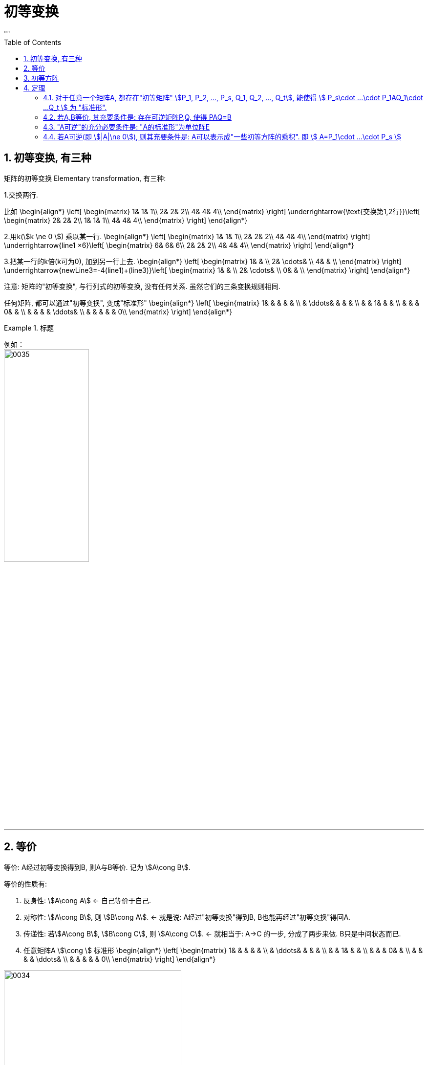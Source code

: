 
= 初等变换
//:stylesheet: my-stylesheet.css
:toc: left
:toclevels: 3
:sectnums:
'''

== 初等变换, 有三种

矩阵的初等变换 Elementary transformation, 有三种:

1.交换两行.

比如
\begin{align*}
\left[ \begin{matrix}
	1&		1&		1\\
	2&		2&		2\\
	4&		4&		4\\
\end{matrix} \right] \underrightarrow{\text{交换第1,2行}}\left[ \begin{matrix}
	2&		2&		2\\
	1&		1&		1\\
	4&		4&		4\\
\end{matrix} \right]
\end{align*}


2.用k(stem:[k \ne 0 ]) 乘以某一行.
\begin{align*}
\left[ \begin{matrix}
	1&		1&		1\\
	2&		2&		2\\
	4&		4&		4\\
\end{matrix} \right] \underrightarrow{line1 ×6}\left[ \begin{matrix}
	6&		6&		6\\
	2&		2&		2\\
	4&		4&		4\\
\end{matrix} \right]
\end{align*}

3.把某一行的k倍(k可为0), 加到另一行上去.
\begin{align*}
\left[ \begin{matrix}
	1&		&		\\
	2&		\cdots&		\\
	4&		&		\\
\end{matrix} \right] \underrightarrow{newLine3=-4(line1)+(line3)}\left[ \begin{matrix}
	1&		&		\\
	2&		\cdots&		\\
	0&		&		\\
\end{matrix} \right]
\end{align*}

注意: 矩阵的"初等变换", 与行列式的初等变换, 没有任何关系. 虽然它们的三条变换规则相同.

任何矩阵, 都可以通过"初等变换", 变成"标准形"
\begin{align*}
\left[ \begin{matrix}
	1&		&		&		&		&		\\
	&		\ddots&		&		&		&		\\
	&		&		1&		&		&		\\
	&		&		&		0&		&		\\
	&		&		&		&		\ddots&		\\
	&		&		&		&		&		0\\
\end{matrix} \right]
\end{align*}

.标题
====
例如： +
image:/img/0035.svg[,45%]
====

'''

== 等价

等价: A经过初等变换得到B, 则A与B等价. 记为 stem:[A\cong B].

等价的性质有:

1. 反身性: stem:[A\cong A]  ← 自己等价于自己.
2. 对称性: stem:[A\cong B], 则 stem:[B\cong A]. ← 就是说: A经过"初等变换"得到B, B也能再经过"初等变换"得回A.
3. 传递性: 若stem:[A\cong B], stem:[B\cong C], 则 stem:[A\cong C]. ← 就相当于: A→C 的一步, 分成了两步来做. B只是中间状态而已.
4. 任意矩阵A stem:[\cong ] 标准形
\begin{align*}
\left[ \begin{matrix}
	1&		&		&		&		&		\\
	&		\ddots&		&		&		&		\\
	&		&		1&		&		&		\\
	&		&		&		0&		&		\\
	&		&		&		&		\ddots&		\\
	&		&		&		&		&		0\\
\end{matrix} \right] 
\end{align*}

image:/img/0034.svg[,65%]

'''


== 初等方阵

初等方阵 Elementary matrix: 对单位阵E 做一次"初等变换"得到的矩阵, 就是"初等方阵".

既然是做"初等变换", 就是3种了:

.(1)交换两行:
\begin{align*}
	\left[ \begin{matrix}
		1&		&		&		\\
		\hline
		&		1&		&		\\
		&		&		1&		\\
		\hline
		&		&		&		1\\
	\end{matrix} \right] \overset{\text{交换1,3行}}{\rightarrow}\left[ \begin{matrix}
		&		&		1&		\\
		\hline
		&		1&		&		\\
		1&		&		&		\\
		\hline
		&		&		&		1\\
	\end{matrix} \right]
\end{align*}

记为: stem:[ E(i,j)] , 即交换"第i行"和"第j行"后, 所得到的矩阵.


.(2)用k 乘上某一行/列
\begin{align*}
	\left[ \begin{matrix}
		1&		&		&		\\
		&		1&		&		\\
		&		&		1&		\\
		&		&		&		1\\
	\end{matrix} \right] \overset{newLine3\ =\ 5* line3}{\rightarrow}\left[ \begin{matrix}
		1&		&		&		\\
		&		1&		&		\\
		&		&		5&		\\
		&		&		&		1\\
	\end{matrix} \right]
\end{align*}


记为: stem:[E(i(k))] , 即把第i行, 变为k倍. stem:[k \ne 0].


.(3) 某行的k倍, 加到另一行上去
\begin{align*}
	\left[ \begin{matrix}
		1&		&		&		\\
		&		1&		&		\\
		&		&		1&		\\
		&		&		&		1\\
	\end{matrix} \right] \overset{newLine1\ =\ (5* line3)+line1}{\rightarrow}\left[ \begin{matrix}
		1&		&		5&		\\
		&		1&		&		\\
		&		&		1&		\\
		&		&		&		1\\
	\end{matrix} \right]
\end{align*}

记为:  stem:[ E(i, j(k))] , 即把 "j行的k倍", 加到"第i行"上去.

可以看出: 三种不同的变换方式, 所得到的"初等方阵", 其"行列式值", 是不同的.

.→ 第(1)种:
\begin{align*}
\left[ \begin{matrix}
	&		&		1&		\\
	&		1&		&		\\
	1&		&		&		\\
	&		&		&		1\\
\end{matrix} \right] =-1
\end{align*}

- 即: stem:[|E(i,j)| = -1].
- 其逆阵是: stem:[E^{-1}(i,j) = E(i,j)]


.→ 第(2)种:
\begin{align*}
\left[ \begin{matrix}
	1&		&		&		\\
	&		1&		&		\\
	&		&		5&		\\
	&		&		&		1\\
\end{matrix} \right] =5
\end{align*}

- 即: stem:[|E(i(k))| = k, (k \ne 0)]
- 其逆阵是: stem:[E^{-1}(i(k)) = E(i(\frac{1}{k}))]


.→ 第(3)种:
\begin{align*}
\left[ \begin{matrix}
	1&		&		5&		\\
	&		1&		&		\\
	&		&		1&		\\
	&		&		&		1\\
\end{matrix} \right] =1
\end{align*}

-  即: stem:[|E(i, j(k))| = 1]
- 其逆阵是: stem:[E^{-1}(i, j(k)) = E(i,j(-k))]


上面三种初等变换得到的矩阵, 做出来的行列式值, 都不等于0. 说明:

1. 它们(即初等方阵)都可逆.
2. 它们的逆矩阵, 也是"初等方阵."
3. 并且, 初等方阵的转置, 也是"初等方阵."



注意区别:
[options="autowidth"]
|===
|Header 1 |Header 2

|初等变换(v.)
|是动词, 是对矩阵做"变换"的一种过程.

|初等方阵(n.)
|是名词. 它就是一个方阵.
|===


.标题
====
image:/img/0036.svg[,85%]

这两个单位阵E, 做了一次"初等变换"后, 就已经是"初等方阵"了. 那么用"初等方阵"左乘"一个普通矩阵, 和"右乘"一个普通矩阵, 顺序不同, 运算规则也是不一样的:

[options="autowidth"]
|===
|Header 1 |Header 2

|1.用初等方阵"左乘" A矩阵 (即初等方阵在A左边)
|E在左边, 即:  *用第i种初等方阵 "左乘"A, 效果就相当于对 A 实施了同种的  (即也是第i种的)"初等行变换".* (左行,右列) +
比如本例, 对E做了 "对第2行, 乘上3倍" 的操作, 就相当于对A做了 "对第2行, 乘上3倍" 的操作.

|2.用初等方阵"右乘" A矩阵 (即初等方阵在A右边)
|E在右边, 即: *用第i种初等方阵 "右乘"A, 效果就相当于对 A 实施了同种的 (即也是第i种的)"初等列变换".* (左行,右列)
|===

这就好像是古代的扎小人巫术, 对初等方阵E(人偶)做扎针, 就相当于对A(真人对象)做同等扎针.
====


数学研究中, 喜欢等号. 而初等方阵, 恰恰能提供等号.


'''

== 定理

==== 对于任意一个矩阵A, 都存在"初等矩阵" stem:[P_1, P_2, ..., P_s, Q_1, Q_2, ..., Q_t], 能使得 stem:[	P_s\cdot ...\cdot P_1AQ_1\cdot ...Q_t	] 为 "标准形".

因为任意矩阵A, 可以通过"初等变换"(行变换或列变换), 化为标准形. 

image:/img/0037.svg[,55%]

'''

==== 若A,B等价, 其充要条件是:  存在可逆矩阵P,Q, 使得 PAQ=B

"A,B等价"的意思是: A通过"初等变换"(用初等行变换, 或初等列变换), 可以得到B. 

所以, 在变换过程中, 如果用了"初等行变换", 就等价于是让A"左乘"初等方阵P(初等方阵有这个性质: 初等方阵均可逆). 如果用了"初等列变换", 就等价于让A"右乘"初等方阵Q. 即就有: stem:[	P_s\cdot ...\cdot P_1AQ_1\cdot ...Q_t = B]

'''

==== "A可逆"的充分必要条件是: "A的标准形"为单位阵E

.标题
====
这个定理的证明过程如下:

若A可逆, 且标准形为D, 则存在初等方阵P,Q, 能使得:
\begin{align*}
\underset{\text{初等方阵}}{\underbrace{P_s\cdot ...\cdot P_1}}A\underset{\text{初等方阵}}{\underbrace{Q_1\cdot ...Q_t}}=\underset{\text{标准形}}{\underbrace{D}}
\end{align*}

我们对等号两边取行列式, 就有: stem:[|P_s\cdot ...\cdot P_1AQ_1\cdot ...\cdot Q_t|=|D|]

等号左边, 因为根据性质: "矩阵的乘积"的行列式, 等于"行列式的乘积", 即 : |AB|=|A||B| +
所以就是: stem:[ |P_s|\cdot ...\cdot |P_1|\cdot |A|\cdot |Q_1|\cdot ...\cdot |Q_t|=|D|]


因为P,Q 是初等方阵, 初等方阵均"可逆", 而可逆的矩阵, 行列式值是不等于0的. 所以就有:
\begin{align*}
\underset{\text{这里每一个矩阵都可逆,所以每一个行列式值都}\ne 0}{\underbrace{|P_s|\cdot ...\cdot |P_1|\cdot |A|\cdot |Q_1|\cdot ...\cdot |Q_t|}}=\underset{\text{所以它的行列式值, 也就}\ne 0\text{了}}{\underbrace{|D|}}
\end{align*}

而D是个标准形, 即:
\begin{align*}
\underset{\text{标准形}}{\underbrace{\left| \begin{matrix}
			1&		&		&		&		&		\\
			&		\ddots&		&		&		&		\\
			&		&		1&		&		&		\\
			&		&		&		0&		&		\\
			&		&		&		&		\ddots&		\\
			&		&		&		&		&		0\\
		\end{matrix} \right|}}
\end{align*}

上面这个标准形的行列式值要 stem:[\ne 0], 其对角线元素就不能存在0. 所以这个标准形, 就只能是形如下面的形式:
\begin{align*}
\underset{\text{标准形}}{\underbrace{\left| \begin{matrix}
			1&		&		&		&		&		\\
			&		\ddots&		&		&		&		\\
			&		&		1&		&		&		\\
			&		&		&		1&		&		\\
			&		&		&		&		\ddots&		\\
			&		&		&		&		&		1\\
		\end{matrix} \right|}}
\end{align*}
← 这个, 不就是单位阵E了么.
====

'''


==== 若A可逆(即 stem:[|A|\ne 0]), 则其充要条件是: A可以表示成"一些初等方阵的乘积". 即 stem:[	A=P_1\cdot ...\cdot P_s	]

'''

